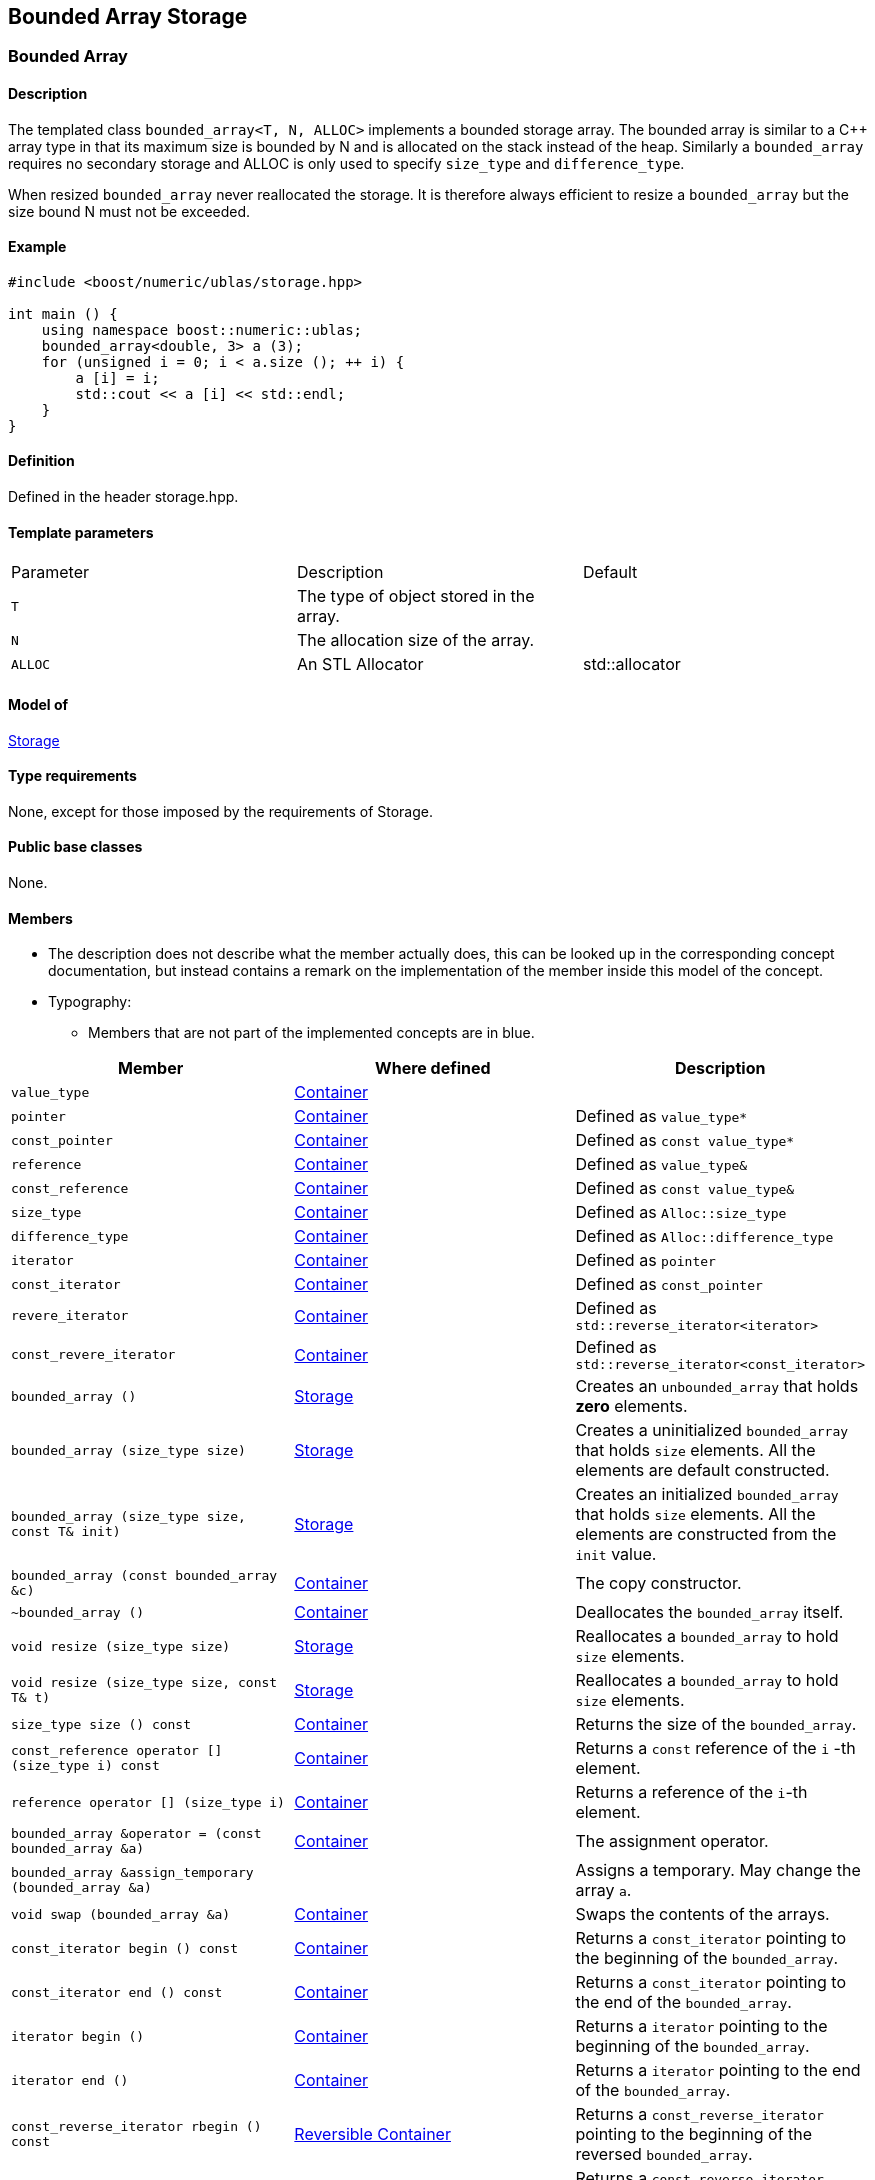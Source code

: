 == Bounded Array Storage

[[toc]]

=== [#bounded_array]#Bounded Array#

==== Description

The templated class `bounded_array<T, N, ALLOC>` implements a bounded
storage array. The bounded array is similar to a C++ array type in that
its maximum size is bounded by N and is allocated on the stack instead
of the heap. Similarly a `bounded_array` requires no secondary storage
and ALLOC is only used to specify `size_type` and `difference_type`.

When resized `bounded_array` never reallocated the storage. It is
therefore always efficient to resize a `bounded_array` but the size
bound N must not be exceeded.

==== Example

[source, cpp]
....
#include <boost/numeric/ublas/storage.hpp>

int main () {
    using namespace boost::numeric::ublas;
    bounded_array<double, 3> a (3);
    for (unsigned i = 0; i < a.size (); ++ i) {
        a [i] = i;
        std::cout << a [i] << std::endl;
    }
}
....

==== Definition

Defined in the header storage.hpp.

==== Template parameters

[cols=",,",]
|===
|Parameter |Description |Default
|`T` |The type of object stored in the array. |
|`N` |The allocation size of the array. |
|`ALLOC` |An STL Allocator |std::allocator
|===

==== Model of

link:storage_concept.html[Storage]

==== Type requirements

None, except for those imposed by the requirements of Storage.

==== Public base classes

None.

==== Members

* The description does not describe what the member actually does, this
can be looked up in the corresponding concept documentation, but instead
contains a remark on the implementation of the member inside this model
of the concept.
* Typography:
** Members that are not part of the implemented concepts are in blue.

[cols=",,",]
|===
|Member |Where defined |Description 

|`value_type`| https://www.boost.org/sgi/stl/Container.html[Container] |

|`pointer` |https://www.boost.org/sgi/stl/Container.html[Container] |Defined as `value_type*`

|`const_pointer` |https://www.boost.org/sgi/stl/Container.html[Container] |Defined as `const value_type*`

|`reference` |https://www.boost.org/sgi/stl/Container.html[Container] |Defined as `value_type&`

|`const_reference` |https://www.boost.org/sgi/stl/Container.html[Container] |Defined as `const value_type&`

|`size_type` |https://www.boost.org/sgi/stl/Container.html[Container] |Defined as `Alloc::size_type`

|`difference_type` |https://www.boost.org/sgi/stl/Container.html[Container] |Defined as `Alloc::difference_type`

|`iterator` |https://www.boost.org/sgi/stl/Container.html[Container] |Defined as `pointer`

|`const_iterator` |https://www.boost.org/sgi/stl/Container.html[Container] |Defined as `const_pointer`

|`revere_iterator` |https://www.boost.org/sgi/stl/Container.html[Container] |Defined as `std::reverse_iterator<iterator>`

|`const_revere_iterator` |https://www.boost.org/sgi/stl/Container.html[Container] |Defined as `std::reverse_iterator<const_iterator>`

|`bounded_array ()` |link:storage_concept.html[Storage] |Creates an `unbounded_array` that holds *zero* elements. 

|`bounded_array (size_type size)` |link:storage_concept.html[Storage] |Creates a uninitialized `bounded_array` that holds `size` elements. All the elements are default constructed.

|`bounded_array (size_type size, const T& init)` |link:storage_concept.html[Storage] |Creates an initialized `bounded_array` that holds `size` elements. All the elements are constructed from the `init` value.

|`bounded_array (const bounded_array &c)` |https://www.boost.org/sgi/stl/Container.html[Container] |The copy constructor.

|`~bounded_array ()` |https://www.boost.org/sgi/stl/Container.html[Container] |Deallocates the `bounded_array` itself.

|`void resize (size_type size)` |link:storage_concept.html[Storage] |Reallocates a `bounded_array` to hold `size` elements.

|`void resize (size_type size, const T& t)` |link:storage_concept.html[Storage] |Reallocates a `bounded_array` to hold `size` elements.

|`size_type size () const` |https://www.boost.org/sgi/stl/Container.html[Container] |Returns the size of the `bounded_array`.

|`const_reference operator [] (size_type i) const` |https://www.boost.org/sgi/stl/Container.html[Container] |Returns a `const` reference of the `i` -th element.

|`reference operator [] (size_type i)` |https://www.boost.org/sgi/stl/Container.html[Container] |Returns a reference of the `i`-th element.

|`bounded_array &operator = (const bounded_array &a)` |https://www.boost.org/sgi/stl/Container.html[Container] |The assignment operator.

|`bounded_array &assign_temporary (bounded_array &a)` | |Assigns a temporary. May change the array `a`.

|`void swap (bounded_array &a)` |https://www.boost.org/sgi/stl/Container.html[Container] |Swaps the contents of the arrays.

|`const_iterator begin () const` |https://www.boost.org/sgi/stl/Container.html[Container]| Returns a `const_iterator` pointing to the beginning of the `bounded_array`.

|`const_iterator end () const` |https://www.boost.org/sgi/stl/Container.html[Container] |Returns a `const_iterator` pointing to the end of the `bounded_array`.

|`iterator begin ()` |https://www.boost.org/sgi/stl/Container.html[Container] |Returns a `iterator` pointing to the beginning of the `bounded_array`.

|`iterator end ()` |https://www.boost.org/sgi/stl/Container.html[Container] |Returns a `iterator` pointing to the end of the `bounded_array`.

|`const_reverse_iterator rbegin () const` |https://www.boost.org/sgi/stl/ReversibleContainer.html[Reversible Container] |Returns a `const_reverse_iterator` pointing to the beginning of the reversed `bounded_array`.

|`const_reverse_iterator rend () const` |https://www.boost.org/sgi/stl/ReversibleContainer.html[Reversible Container] |Returns a `const_reverse_iterator` pointing to the end of the reversed `bounded_array`.

|`reverse_iterator rbegin ()` |https://www.boost.org/sgi/stl/ReversibleContainer.html[Reversible Container] |Returns a `reverse_iterator` pointing to the beginning of the reversed `bounded_array`.

|`reverse_iterator rend ()` |https://www.boost.org/sgi/stl/ReversibleContainer.html[Reversible Container] |Returns a `reverse_iterator` pointing to the end of the reversed `bounded_array`.

|===
'''''

Copyright (©) 2000-2004 Michael Stevens, Mathias Koch, Joerg Walter,
Gunter Winkler +
Copyright (©) 2021 Shikhar Vashistha +
Use, modification and distribution are subject to the Boost Software
License, Version 1.0. (See accompanying file LICENSE_1_0.txt or copy at
http://www.boost.org/LICENSE_1_0.txt ).

